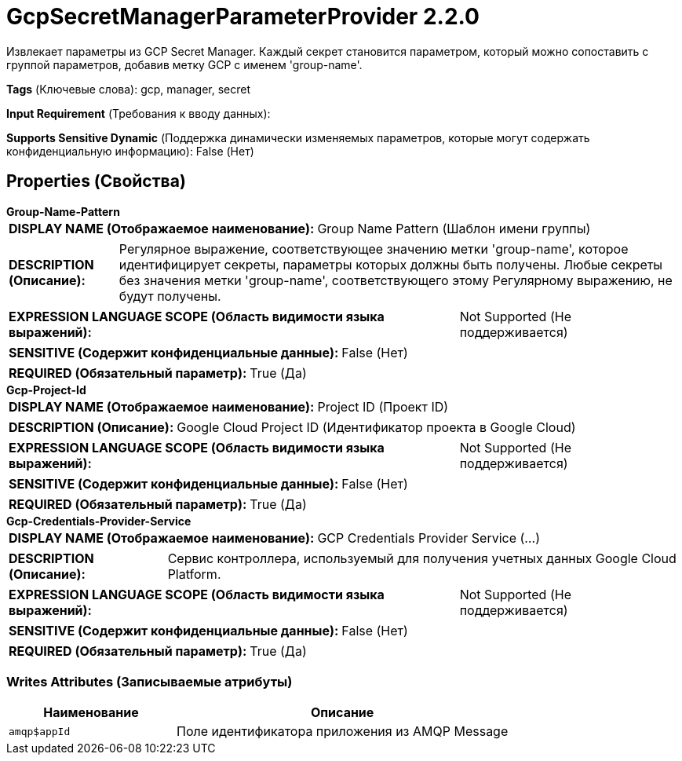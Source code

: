 = GcpSecretManagerParameterProvider 2.2.0

Извлекает параметры из GCP Secret Manager. Каждый секрет становится параметром, который можно сопоставить с группой параметров, добавив метку GCP с именем 'group-name'.

[horizontal]
*Tags* (Ключевые слова):
gcp, manager, secret
[horizontal]
*Input Requirement* (Требования к вводу данных):

[horizontal]
*Supports Sensitive Dynamic* (Поддержка динамически изменяемых параметров, которые могут содержать конфиденциальную информацию):
 False (Нет) 



== Properties (Свойства)


.*Group-Name-Pattern*
************************************************
[horizontal]
*DISPLAY NAME (Отображаемое наименование):*:: Group Name Pattern (Шаблон имени группы)

[horizontal]
*DESCRIPTION (Описание):*:: Регулярное выражение, соответствующее значению метки 'group-name', которое идентифицирует секреты, параметры которых должны быть получены. Любые секреты без значения метки 'group-name', соответствующего этому Регулярному выражению, не будут получены.


[horizontal]
*EXPRESSION LANGUAGE SCOPE (Область видимости языка выражений):*:: Not Supported (Не поддерживается)
[horizontal]
*SENSITIVE (Содержит конфиденциальные данные):*::  False (Нет) 

[horizontal]
*REQUIRED (Обязательный параметр):*::  True (Да) 
************************************************
.*Gcp-Project-Id*
************************************************
[horizontal]
*DISPLAY NAME (Отображаемое наименование):*:: Project ID (Проект ID)

[horizontal]
*DESCRIPTION (Описание):*:: Google Cloud Project ID (Идентификатор проекта в Google Cloud)


[horizontal]
*EXPRESSION LANGUAGE SCOPE (Область видимости языка выражений):*:: Not Supported (Не поддерживается)
[horizontal]
*SENSITIVE (Содержит конфиденциальные данные):*::  False (Нет) 

[horizontal]
*REQUIRED (Обязательный параметр):*::  True (Да) 
************************************************
.*Gcp-Credentials-Provider-Service*
************************************************
[horizontal]
*DISPLAY NAME (Отображаемое наименование):*:: GCP Credentials Provider Service (...)

[horizontal]
*DESCRIPTION (Описание):*:: Сервис контроллера, используемый для получения учетных данных Google Cloud Platform.


[horizontal]
*EXPRESSION LANGUAGE SCOPE (Область видимости языка выражений):*:: Not Supported (Не поддерживается)
[horizontal]
*SENSITIVE (Содержит конфиденциальные данные):*::  False (Нет) 

[horizontal]
*REQUIRED (Обязательный параметр):*::  True (Да) 
************************************************














=== Writes Attributes (Записываемые атрибуты)

[cols="1a,2a",options="header",]
|===
|Наименование |Описание

|`amqp$appId`
|Поле идентификатора приложения из AMQP Message

|===







